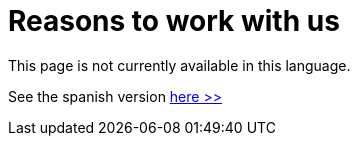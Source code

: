 :slug: careers/reasons/
:category: careers
:description: The main goal of the following page is to inform potential talents and people interested in working with us about our selection process. If you wish to be a part of our team, but you still haven't made up your mind, we tell you some reasons why FLUID is an excellent place to work.
:keywords: FLUID, Careers, Reasons, Selection, Process, About us.
// :translate: empleos/razones/

= Reasons to work with us

This page is not currently available in this language.

See the spanish version [button]#link:../../../es/empleos/razones/[here >>]#
